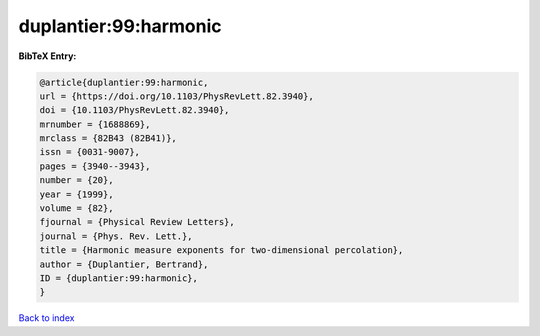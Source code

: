 duplantier:99:harmonic
======================

.. :cite:t:`duplantier:99:harmonic`

.. bibliography:: ../../All.bib

**BibTeX Entry:**

.. code-block:: bibtex

   @article{duplantier:99:harmonic,
   url = {https://doi.org/10.1103/PhysRevLett.82.3940},
   doi = {10.1103/PhysRevLett.82.3940},
   mrnumber = {1688869},
   mrclass = {82B43 (82B41)},
   issn = {0031-9007},
   pages = {3940--3943},
   number = {20},
   year = {1999},
   volume = {82},
   fjournal = {Physical Review Letters},
   journal = {Phys. Rev. Lett.},
   title = {Harmonic measure exponents for two-dimensional percolation},
   author = {Duplantier, Bertrand},
   ID = {duplantier:99:harmonic},
   }

`Back to index <../index>`_
